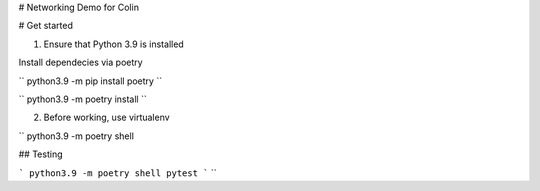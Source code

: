 # Networking Demo for Colin

# Get started

1. Ensure that Python 3.9 is installed

Install dependecies via poetry

``
python3.9 -m pip install poetry
``

``
python3.9 -m poetry install
``

2. Before working, use virtualenv

``
python3.9 -m poetry shell


## Testing

```
python3.9 -m poetry shell
pytest
```
``
